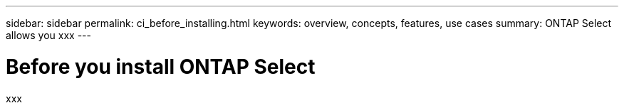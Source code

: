 ---
sidebar: sidebar
permalink: ci_before_installing.html
keywords: overview, concepts, features, use cases
summary: ONTAP Select allows you xxx
---

= Before you install ONTAP Select
:hardbreaks:
:nofooter:
:icons: font
:linkattrs:
:imagesdir: ./media/

[.lead]
xxx
